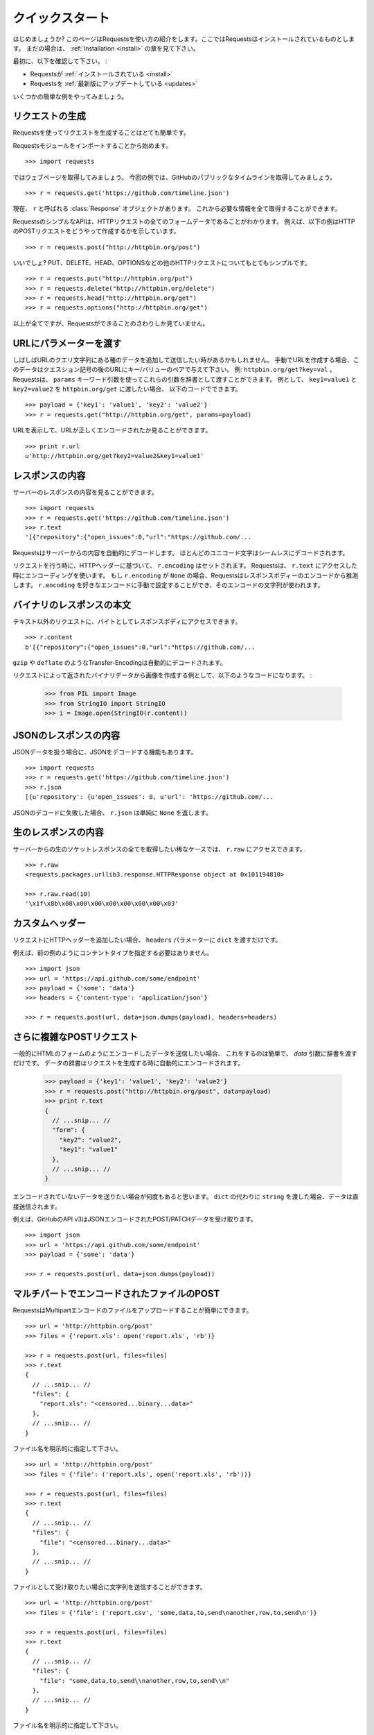 .. _quickstart:

クイックスタート
=====================

.. Quickstart
   ==========

.. module:: requests.models

.. Eager to get started? This page gives a good introduction in how to get started
   with Requests. This assumes you already have Requests installed. If you do not,
   head over to the :ref:`Installation <install>` section.

はじめましょうか?
このページはRequestsを使い方の紹介をします。ここではRequestsはインストールされているものとします。
まだの場合は、 :ref:`Installation <install>` の章を見て下さい。

.. First, make sure that:

最初に、以下を確認して下さい。 :

.. Requests is :ref:`installed <install>`
.. Requests is :ref:`up-to-date <updates>`

* Requestsが :ref:`インストールされている <install>`
* Requestsを :ref:`最新版にアップデートしている <updates>`

.. Let's get started with some simple examples.

いくつかの簡単な例をやってみましょう。

.. Make a Request
   ------------------

リクエストの生成
---------------------

.. Making a request with Requests is very simple.

Requestsを使ってリクエストを生成することはとても簡単です。

.. Begin by importing the Requests module::

Requestsモジュールをインポートすることから始めます。 ::

    >>> import requests

.. Now, let's try to get a webpage. For this example, let's get GitHub's public
   timeline ::

ではウェブページを取得してみましょう。
今回の例では、GitHubのパブリックなタイムラインを取得してみましょう。 ::

    >>> r = requests.get('https://github.com/timeline.json')

.. Now, we have a :class:`Response` object called ``r``. We can get all the
   information we need from this object.

現在、 ``r`` と呼ばれる :class:`Response` オブジェクトがあります。
これから必要な情報を全て取得することができます。

.. Requests' simple API means that all forms of HTTP request are as obvious. For
   example, this is how you make an HTTP POST request::

RequestsのシンプルなAPIは、HTTPリクエストの全てのフォームデータであることがわかります。
例えば、以下の例はHTTPのPOSTリクエストをどうやって作成するかを示しています。 ::

    >>> r = requests.post("http://httpbin.org/post")

.. Nice, right? What about the other HTTP request types: PUT, DELETE, HEAD and
   OPTIONS? These are all just as simple::

いいでしょ?
PUT、DELETE、HEAD、OPTIONSなどの他のHTTPリクエストについてもとてもシンプルです。 ::

    >>> r = requests.put("http://httpbin.org/put")
    >>> r = requests.delete("http://httpbin.org/delete")
    >>> r = requests.head("http://httpbin.org/get")
    >>> r = requests.options("http://httpbin.org/get")

.. That's all well and good, but it's also only the start of what Requests can
   do.

以上が全てですが、Requestsができることのさわりしか見ていません。

.. Passing Parameters In URLs
   --------------------------

URLにパラメーターを渡す
-----------------------------

.. You often want to send some sort of data in the URL's query string. If
   you were constructing the URL by hand, this data would be given as key/value
   pairs in the URL after a question mark, e.g. ``httpbin.org/get?key=val``.
   Requests allows you to provide these arguments as a dictionary, using the
   ``params`` keyword argument. As an example, if you wanted to pass
   ``key1=value1`` and ``key2=value2`` to ``httpbin.org/get``, you would use the
   following code::

しばしばURLのクエリ文字列にある種のデータを追加して送信したい時があるかもしれません。
手動でURLを作成する場合、このデータはクエスション記号の後のURLにキー/バリューのペアで与えて下さい。
例: ``httpbin.org/get?key=val`` 。
Requestsは、 ``params`` キーワード引数を使ってこれらの引数を辞書として渡すことができます。
例として、 ``key1=value1`` と ``key2=value2`` を ``httpbin.org/get`` に渡したい場合、
以下のコードでできます。 ::

    >>> payload = {'key1': 'value1', 'key2': 'value2'}
    >>> r = requests.get("http://httpbin.org/get", params=payload)

.. You can see that the URL has been correctly encoded by printing the URL::

URLを表示して、URLが正しくエンコードされたか見ることができます。 ::

    >>> print r.url
    u'http://httpbin.org/get?key2=value2&key1=value1'


.. Response Content
   ----------------

レスポンスの内容
-------------------

.. We can read the content of the server's response. Consider the GitHub timeline
   again::

サーバーのレスポンスの内容を見ることができます。 ::

    >>> import requests
    >>> r = requests.get('https://github.com/timeline.json')
    >>> r.text
    '[{"repository":{"open_issues":0,"url":"https://github.com/...

.. Requests will automatically decode content from the server. Most unicode
   charsets are seamlessly decoded.

Requestsはサーバーからの内容を自動的にデコードします。
ほとんどのユニコード文字はシームレスにデコードされます。

.. When you make a request, ``r.encoding`` is set, based on the HTTP headers.
   Requests will use that encoding when you access ``r.text``.  If ``r.encoding``
   is ``None``, Requests will make an extremely educated guess of the encoding
   of the response body. You can manually set ``r.encoding`` to any encoding
   you'd like, and that charset will be used.

リクエストを行う時に、HTTPヘッダーに基づいて、 ``r.encoding`` はセットされます。
Requestsは、 ``r.text`` にアクセスした時にエンコーディングを使います。
もし ``r.encoding`` が ``None`` の場合、Requestsはレスポンスボディーのエンコードから推測します。
``r.encoding`` を好きなエンコードに手動で設定することができ、そのエンコードの文字列が使われます。

.. Binary Response Content
   -----------------------

バイナリのレスポンスの本文
---------------------------------

.. You can also access the response body as bytes, for non-text requests::

テキスト以外のリクエストに、バイトとしてレスポンスボディにアクセスできます。 ::

    >>> r.content
    b'[{"repository":{"open_issues":0,"url":"https://github.com/...

.. The ``gzip`` and ``deflate`` transfer-encodings are automatically decoded for you.

``gzip`` や ``deflate`` のようなTransfer-Encodingは自動的にデコードされます。

.. For example, to create an image from binary data returned by a request, you can
   use the following code:

リクエストによって返されたバイナリデータから画像を作成する例として、以下のようなコードになります。 :

    >>> from PIL import Image
    >>> from StringIO import StringIO
    >>> i = Image.open(StringIO(r.content))


.. JSON Response Content
   ---------------------

JSONのレスポンスの内容
------------------------

.. There's also a builtin JSON decoder, in case you're dealing with JSON data::

JSONデータを扱う場合に、JSONをデコードする機能もあります。 ::

    >>> import requests
    >>> r = requests.get('https://github.com/timeline.json')
    >>> r.json
    [{u'repository': {u'open_issues': 0, u'url': 'https://github.com/...

.. In case the JSON decoding fails, ``r.json`` simply returns ``None``.

JSONのデコードに失敗した場合、 ``r.json`` は単純に ``None`` を返します。


.. Raw Response Content
   --------------------

生のレスポンスの内容
-----------------------

.. In the rare case that you'd like to get the absolute raw socket response from the server,
   you can access ``r.raw``::

サーバーからの生のソケットレスポンスの全てを取得したい稀なケースでは、 ``r.raw`` にアクセスできます。 ::

    >>> r.raw
    <requests.packages.urllib3.response.HTTPResponse object at 0x101194810>

    >>> r.raw.read(10)
    '\x1f\x8b\x08\x00\x00\x00\x00\x00\x00\x03'


.. Custom Headers
   --------------

カスタムヘッダー
---------------------

.. If you'd like to add HTTP headers to a request, simply pass in a ``dict`` to the
   ``headers`` parameter.

リクエストにHTTPヘッダーを追加したい場合、 ``headers`` パラメーターに  ``dict`` を渡すだけです。

.. For example, we didn't specify our content-type in the previous example::

例えば、前の例のようにコンテントタイプを指定する必要はありません。 ::

    >>> import json
    >>> url = 'https://api.github.com/some/endpoint'
    >>> payload = {'some': 'data'}
    >>> headers = {'content-type': 'application/json'}

    >>> r = requests.post(url, data=json.dumps(payload), headers=headers)


.. More complicated POST requests
   ------------------------------

さらに複雑なPOSTリクエスト
---------------------------------

.. Typically, you want to send some form-encoded data — much like an HTML form.
   To do this, simply pass a dictionary to the `data` argument. Your
   dictionary of data will automatically be form-encoded when the request is made::

一般的にHTMLのフォームのようにエンコードしたデータを送信したい場合、
これをするのは簡単で、 `data` 引数に辞書を渡すだけです。
データの辞書はリクエストを生成する時に自動的にエンコードされます。

    >>> payload = {'key1': 'value1', 'key2': 'value2'}
    >>> r = requests.post("http://httpbin.org/post", data=payload)
    >>> print r.text
    {
      // ...snip... //
      "form": {
        "key2": "value2",
        "key1": "value1"
      },
      // ...snip... //
    }

.. There are many times that you want to send data that is not form-encoded. If you pass in a ``string`` instead of a ``dict``, that data will be posted directly.

エンコードされていないデータを送りたい場合が何度もあると思います。
``dict`` の代わりに ``string`` を渡した場合、データは直接送信されます。

.. For example, the GitHub API v3 accepts JSON-Encoded POST/PATCH data::

例えば、GitHubのAPI v3はJSONエンコードされたPOST/PATCHデータを受け取ります。 ::

    >>> import json
    >>> url = 'https://api.github.com/some/endpoint'
    >>> payload = {'some': 'data'}

    >>> r = requests.post(url, data=json.dumps(payload))


.. POST a Multipart-Encoded File
   -----------------------------

マルチパートでエンコードされたファイルのPOST
---------------------------------------------------

.. Requests makes it simple to upload Multipart-encoded files::

RequestsはMultipartエンコードのファイルをアップロードすることが簡単にできます。 ::

    >>> url = 'http://httpbin.org/post'
    >>> files = {'report.xls': open('report.xls', 'rb')}

    >>> r = requests.post(url, files=files)
    >>> r.text
    {
      // ...snip... //
      "files": {
        "report.xls": "<censored...binary...data>"
      },
      // ...snip... //
    }

.. You can set the filename explicitly::

ファイル名を明示的に指定して下さい。 ::

    >>> url = 'http://httpbin.org/post'
    >>> files = {'file': ('report.xls', open('report.xls', 'rb'))}

    >>> r = requests.post(url, files=files)
    >>> r.text
    {
      // ...snip... //
      "files": {
        "file": "<censored...binary...data>"
      },
      // ...snip... //
    }

.. If you want, you can send strings to be received as files::

ファイルとして受け取りたい場合に文字列を送信することができます。 ::

    >>> url = 'http://httpbin.org/post'
    >>> files = {'file': ('report.csv', 'some,data,to,send\nanother,row,to,send\n')} 

    >>> r = requests.post(url, files=files)
    >>> r.text
    {
      // ...snip... //
      "files": {
        "file": "some,data,to,send\\nanother,row,to,send\\n"
      },
      // ...snip... //
    }

.. Setting filename explicitly::

ファイル名を明示的に指定して下さい。 ::

    >>> url = 'http://httpbin.org/post'
    >>> files = {'file': ('report.xls', open('report.xls', 'rb'))}

    >>> r = requests.post(url, files=files)
    >>> r.text
    {
      "origin": "179.13.100.4",
      "files": {
        "file": "<censored...binary...data>"
      },
      "form": {},
      "url": "http://httpbin.org/post",
      "args": {},
      "headers": {
        "Content-Length": "3196",
        "Accept-Encoding": "identity, deflate, compress, gzip",
        "Accept": "*/*",
        "User-Agent": "python-requests/0.8.0",
        "Host": "httpbin.org:80",
        "Content-Type": "multipart/form-data; boundary=127.0.0.1.502.21746.1321131593.786.1"
      },
      "data": ""
    }

.. Sending strings to be received as files::

ファイルとして受け取る文字列の送信 ::

    >>> url = 'http://httpbin.org/post'
    >>> files = {'file': ('report.csv', 'some,data,to,send\nanother,row,to,send\n')}

    >>> r = requests.post(url, files=files)
    >>> r.text
    {
      "origin": "179.13.100.4",
      "files": {
        "file": "some,data,to,send\\nanother,row,to,send\\n"
      },
      "form": {},
      "url": "http://httpbin.org/post",
      "args": {},
      "headers": {
        "Content-Length": "216",
        "Accept-Encoding": "identity, deflate, compress, gzip",
        "Connection": "keep-alive",
        "Accept": "*/*",
        "User-Agent": "python-requests/0.11.1",
        "Host": "httpbin.org",
        "Content-Type": "multipart/form-data; boundary=127.0.0.1.502.41433.1335385481.788.1"
      },
      "json": null,
      "data": ""
    }


.. Response Status Codes
   ---------------------

レスポンスステータスコード
--------------------------------

.. We can check the response status code::

レスポンスのステータスコードを確認することができます。 ::

    >>> r = requests.get("http://httpbin.org/get')
    >>> r.status_code
    200

.. Requests also comes with a built-in status code lookup object for easy
   reference::

Requestsは簡単に参照できるように、組み込みのステータスコードのルックアップオブジェクト
があります。 ::

    >>> r.status_code == requests.codes.ok
    True

.. If we made a bad request (non-200 response), we can raise it with
   :class:`Response.raise_for_status()`::

不正なリクエスト(200以外のレスポンス)を作りたい場合は、
:class:`Response.raise_for_status()` で例外を発生させることができます。 ::

    >>> _r = requests.get('http://httpbin.org/status/404')
    >>> _r.status_code
    404

    >>> _r.raise_for_status()
    Traceback (most recent call last):
      File "requests/models.py", line 832, in raise_for_status
        raise http_error
    requests.exceptions.HTTPError: 404 Client Error

.. But, since our ``status_code`` for ``r`` was ``200``, when we call
   ``raise_for_status()`` we get::

しかし呼び出した時は、 ``status_code`` が ``200`` だったので ::

    >>> r.raise_for_status()
    None

.. All is well.

全て上手くいきました。


.. Response Headers
   ----------------

レスポンスヘッダー
-----------------------

.. We can view the server's response headers using a Python dictionary::

Pythonの辞書形式で簡単にサーバーのレスポンスヘッダーを見ることができます。 ::

    >>> r.headers
    {
        'status': '200 OK',
        'content-encoding': 'gzip',
        'transfer-encoding': 'chunked',
        'connection': 'close',
        'server': 'nginx/1.0.4',
        'x-runtime': '148ms',
        'etag': '"e1ca502697e5c9317743dc078f67693f"',
        'content-type': 'application/json; charset=utf-8'
    }

.. The dictionary is special, though: it's made just for HTTP headers. According to
   `RFC 2616 <http://www.w3.org/Protocols/rfc2616/rfc2616-sec14.html>`_, HTTP
   Headers are case-insensitive.

辞書とはいえ、特別です。辞書はHTTPヘッダーを作成するためだけに作られます。
`RFC 2616 <http://www.w3.org/Protocols/rfc2616/rfc2616-sec14.html>`_ によると、HTTPヘッダーは大文字と小文字を区別しません。

.. So, we can access the headers using any capitalization we want::

そこで、任意の大文字と小文字を使用してヘッダーにアクセスできます。 ::

    >>> r.headers['Content-Type']
    'application/json; charset=utf-8'

    >>> r.headers.get('content-type')
    'application/json; charset=utf-8'

.. If a header doesn't exist in the Response, its value defaults to ``None``::

レスポンスにはないヘッダーを参照すると、値はデフォルトの ``None`` になります。

    >>> r.headers['X-Random']
    None


.. Cookies
   -------

クッキー
-------------

.. If a response contains some Cookies, you can get quick access to them::

レスポンスにクッキーが含まれているなら、簡単にアクセスして取得することができます。 ::

    >>> url = 'http://httpbin.org/cookies/set/requests-is/awesome'
    >>> r = requests.get(url)

    >>> print r.cookies
    {'requests-is': 'awesome'}

.. To send your own cookies to the server, you can use the ``cookies``
   parameter::

サーバーにクッキーを送信するには、 ``cookies`` パラメーターを使うことができます。 ::

    >>> url = 'http://httpbin.org/cookies'
    >>> cookies = dict(cookies_are='working')

    >>> r = requests.get(url, cookies=cookies)
    >>> r.text
    '{"cookies": {"cookies_are": "working"}}'


.. Basic Authentication
   --------------------

ベーシック認証
-----------------

.. Many web services require authentication. There many different types of
   authentication, but the most common is HTTP Basic Auth.

ほとんどのウェブサービスは認証システムが必要です。
認証には様々な種類がありますが、最も一般的なのはHTTPベーシック認証です。

.. Making requests with Basic Auth is extremely simple::

ベーシック認証を使ったリクエストを作成することはとても簡単です。 ::

    >>> from requests.auth import HTTPBasicAuth
    >>> requests.get('https://api.github.com/user', auth=HTTPBasicAuth('user', 'pass'))
    <Response [200]>

.. Due to the prevalence of HTTP Basic Auth, requests provides a shorthand for
   this authentication method::

HTTPベーシック認証の
Requestsはこの認証を手動で行うためのメソッドがあります。

    >>> requests.get('https://api.github.com/user', auth=('user', 'pass'))
    <Response [200]>

.. Providing the credentials as a tuple in this fashion is functionally equivalent
   to the ``HTTPBasicAuth`` example above.

この方法で、タプルとして認証情報を与えることは、上記の ``HTTPBasicAuth`` の例と機能的には同等です。

.. Digest Authentication
   ---------------------

ダイジェスト認証
--------------------

.. Another popular form of web service protection is Digest Authentication::

他の人気があるウェブサービスの認証システムはダイジェスト認証です。 ::

    >>> from requests.auth import HTTPDigestAuth
    >>> url = 'http://httpbin.org/digest-auth/auth/user/pass'
    >>> requests.get(url, auth=HTTPDigestAuth('user', 'pass'))
    <Response [200]>


.. OAuth Authentication
   --------------------

OAuth認証
--------------

.. Miguel Araujo's `requests-oauth <http://pypi.python.org/pypi/requests-oauth>`_
   project provides a simple interface for establishing OAuth connections.
   Documentation and examples can be found on the requests-oauth
   `git repository <https://github.com/maraujop/requests-oauth>`_.

Miguel Araujoの `requests-oauth <http://pypi.python.org/pypi/requests-oauth>`_ プロジェクトは
OAuth接続を確立するための簡単なインターフェースを提供しています。
ドキュメントとサンプルは、requests-oauthの `git repository <https://github.com/maraujop/requests-oauth>`_ にあります。

.. Redirection and History
   -----------------------

リダイレクトとヒストリー
------------------------------

.. Requests will automatically perform location redirection while using the GET
   and OPTIONS verbs.

Requestsは、冪等メソッドを使っている時に自動的にリダイレクトを行います。

.. GitHub redirects all HTTP requests to HTTPS. We can use the ``history`` method
   of the Response object to track redirection. Let's see what Github does::

GitHubは全てのHTTPリクエストをHTTPSにリダイレクトします。何が起こるか見てみましょう ::

    >>> r = requests.get('http://github.com')
    >>> r.url
    'https://github.com/'
    >>> r.status_code
    200
    >>> r.history
    [<Response [301]>]

.. The :class:`Response.history` list contains a list of the
   :class:`Request` objects that were created in order to complete the request.

:class:`Response.history` は、リクエストが完了したときに作られる :class:`Request` オブジェクトが
リストとして入っています。

.. If you're using GET, HEAD, or OPTIONS, you can disable redirection
   handling with the ``allow_redirects`` parameter::

GET、HEAD、OPTIONSを使う場合、 ``allow_redirects`` パラメーターを使うことでリダイレクトの処理を
無効にすることができます。 ::

    >>> r = requests.get('http://github.com', allow_redirects=False)
    >>> r.status_code
    301
    >>> r.history
    []

.. If you're using POST, PUT, PATCH, DELETE or HEAD, you can enable
   redirection as well::

POST、PUT、PATCHを使う場合、明示的にリダイレクトを有効にすることができます。 ::

    >>> r = requests.post('http://github.com', allow_redirects=True)
    >>> r.url
    'https://github.com/'
    >>> r.history
    [<Response [301]>]


.. Timeouts
   --------

タイムアウト
------------------

.. You can tell requests to stop waiting for a response after a given number of
   seconds with the ``timeout`` parameter::

``timeout`` パラメーターに秒数を与えると、Requestsに与えた秒数で応答の待機を止めることができます。 ::

    >>> requests.get('http://github.com', timeout=0.001)
    Traceback (most recent call last):
      File "<stdin>", line 1, in <module>
    requests.exceptions.Timeout: Request timed out.

.. Note

.. admonition:: 注意:

    .. ``timeout`` only effects the connection process itself, not the
       downloading of the response body.

    ``timeout`` は、レスポンスの本文をダウンロードせず接続の処理だけにしか影響しません。


.. Errors and Exceptions
   ---------------------

エラーと例外
-------------------

.. In the event of a network problem (e.g. DNS failure, refused connection, etc),
   Requests will raise a :class:`ConnectionError` exception.

ネットワークの問題が起こった時(例えば、DNSのエラーやコネクションの切断等)に、Requestsは :class:`ConnectionError` の例外を発生します。

.. In the event of the rare invalid HTTP response, Requests will raise
   an  :class:`HTTPError` exception.

稀に不正なHTTPレスポンスがあった時に、Requestsは :class:`HTTPError` の例外を発生します。

.. If a request times out, a :class:`Timeout` exception is raised.

リクエストがタイムアウトした場合、 :class:`Timeout` の例外を発生します。

.. If a request exceeds the configured number of maximum redirections, a
   :class:`TooManyRedirects` exception is raised.

リクエストが設定されたリダイレクトの最大数超えた場合、 :class:`TooManyRedirects` の例外を発生します。

.. All exceptions that Requests explicitly raises inherit from
   :class:`requests.exceptions.RequestException`.

全ての例外は、 :class:`requests.exceptions.RequestException` を継承して明示的に発生させます。

.. You can refer to :ref:`Configuration API Docs <configurations>` for immediate
   raising of :class:`HTTPError` exceptions via the ``danger_mode`` option or
   have Requests catch the majority of
   :class:`requests.exceptions.RequestException` exceptions with the ``safe_mode``
   option.

``danger_mode`` オプションにして :class:`HTTPError` の例外をすぐに発生させることや 、
``safe_mode`` オプションで :class:`requests.exceptions.RequestException` でRequestsが捕まえる代表的な例外を取得するためには、
:ref:`Configuration API Docs <configurations>` を見てください。

-----------------------

.. Ready for more? Check out the :ref:`advanced <advanced>` section.

さらなる準備はできましたか?
:ref:`advanced <advanced>` の章をチェックして下さい。
